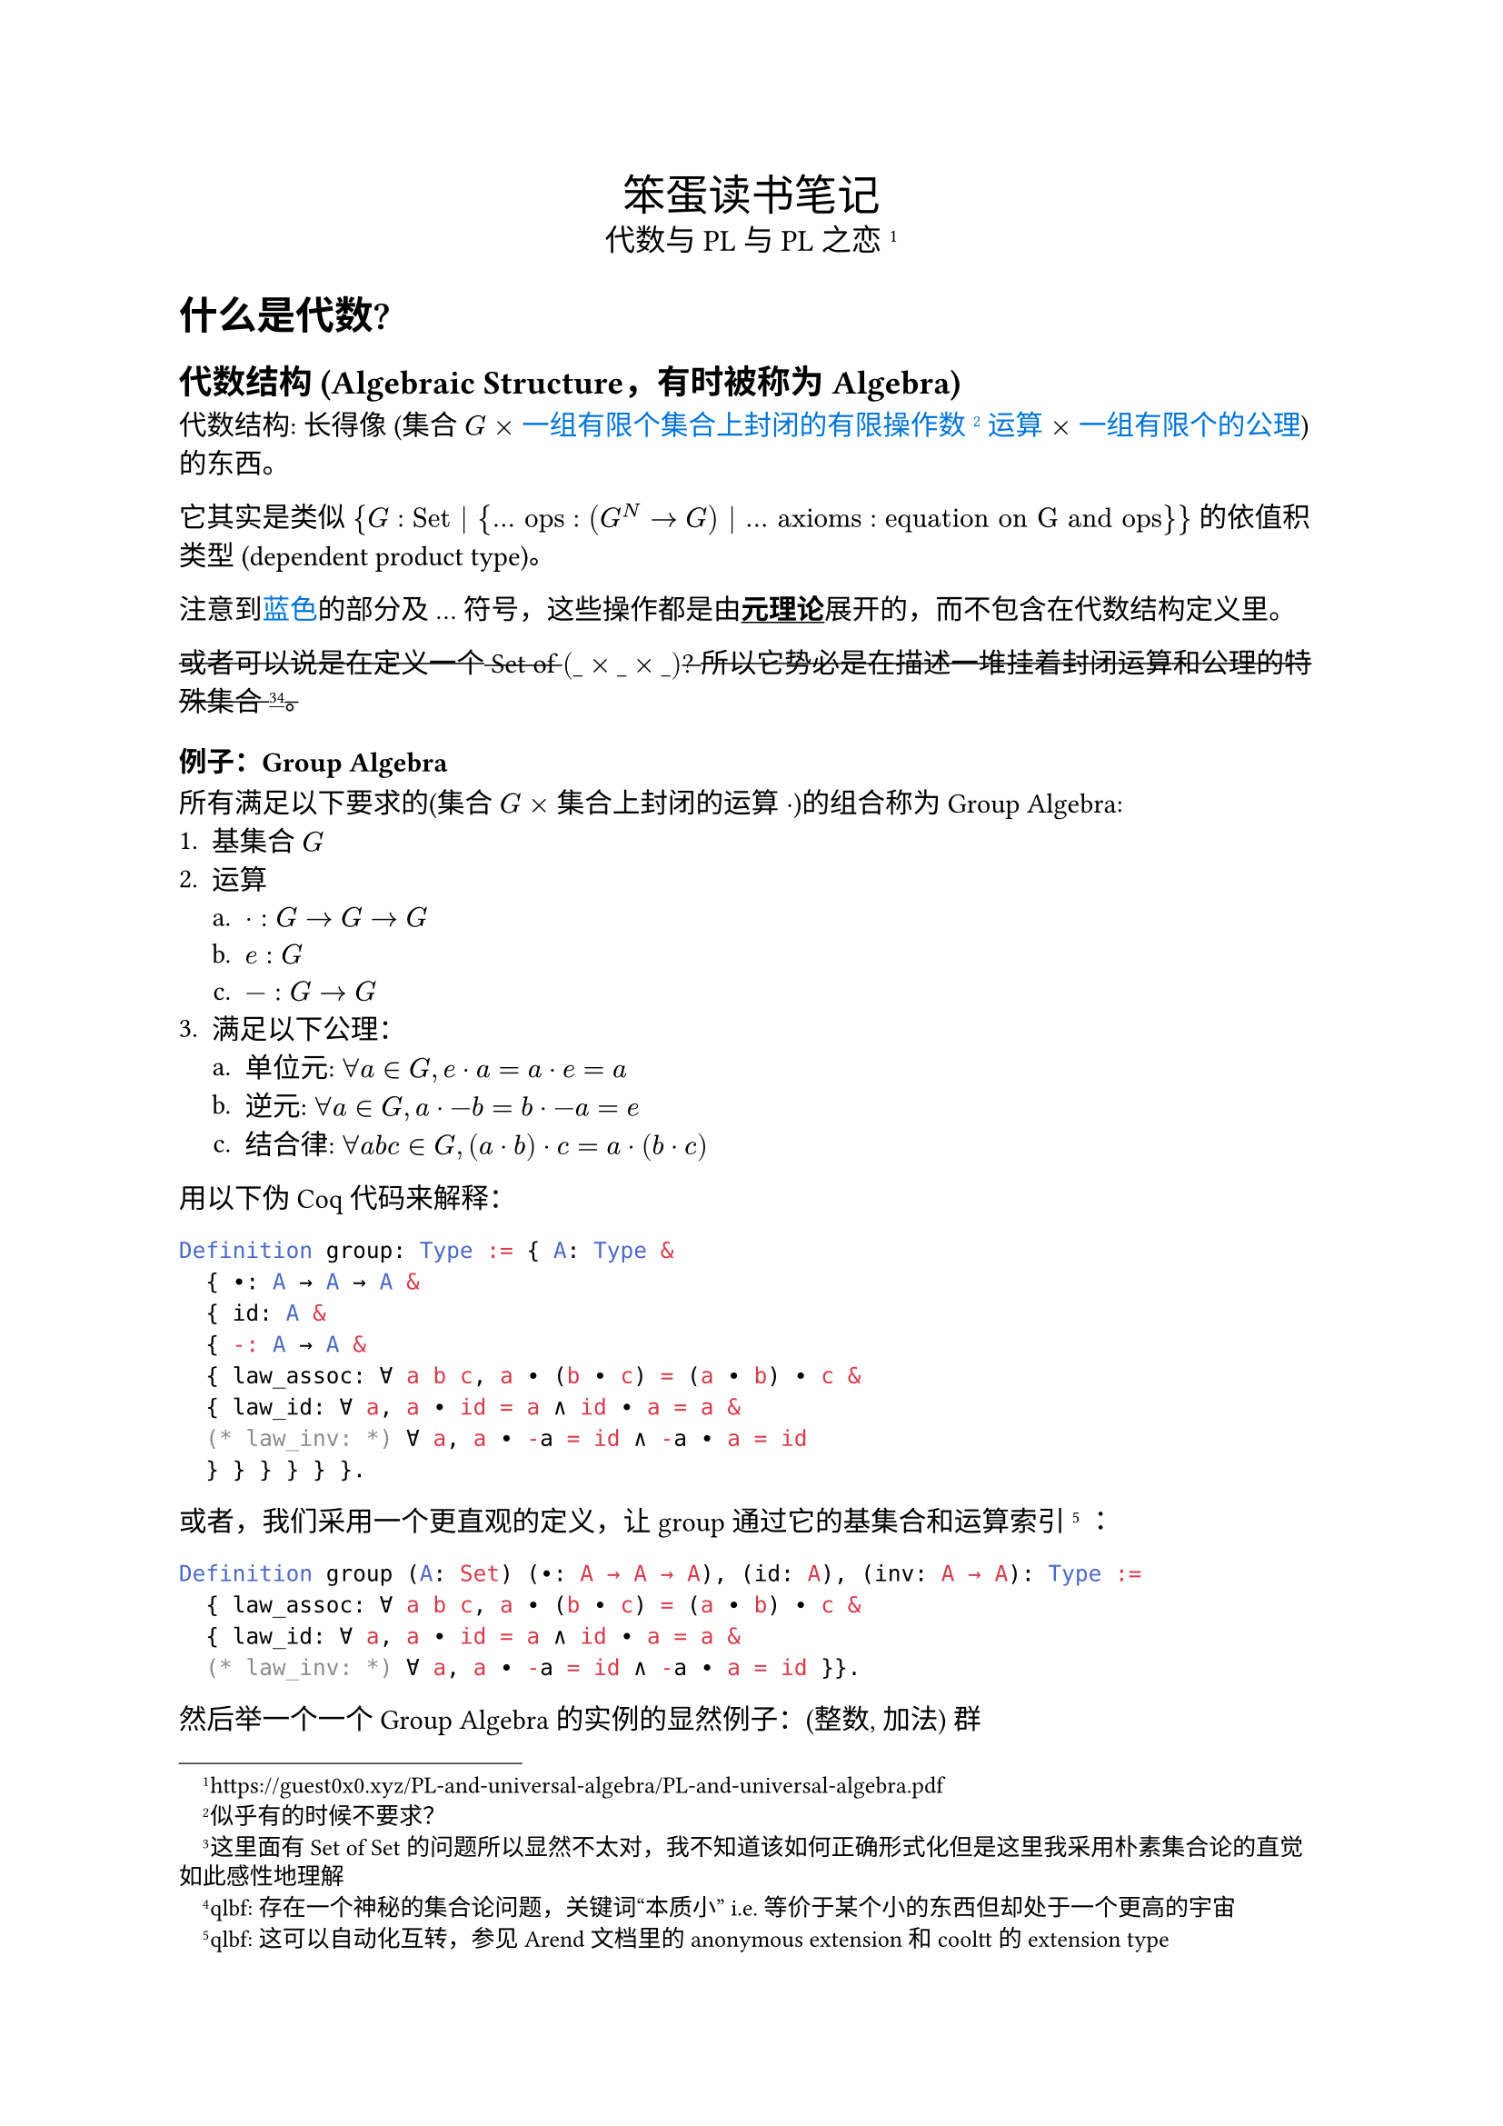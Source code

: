 #set text(font: ("Palatino", "Songti SC"), lang: "zh", region: "cn")
#set enum(numbering: "1.a.i.")
#show strong: underline

#align(
  center,
  [
    #text(17pt)[笨蛋读书笔记] \
    #text(12pt)[代数与 PL 与 PL 之恋#footnote[#link("https://guest0x0.xyz/PL-and-universal-algebra/PL-and-universal-algebra.pdf")]]],
)

= 什么是代数?
== 代数结构 (Algebraic Structure，有时被称为 Algebra)
代数结构: 长得像 (集合 $G$ $times$ #text(blue)[一组有限个集合上封闭的有限操作数#footnote[似乎有的时候不要求？]运算] $times$ #text(blue)[一组有限个的公理]) 的东西。

它其实是类似 ${G: "Set" | {... "ops": (G^N -> G) | ... "axioms": "equation on G and ops" }}$ 的依值积类型 (dependent product type)。

注意到#text(blue)[蓝色]的部分及 ... 符号，这些操作都是由*元理论*展开的，而不包含在代数结构定义里。

#strike[或者可以说是在定义一个 Set of $(\_ times \_ times \_)$? 所以它势必是在描述一堆挂着封闭运算和公理的特殊集合#footnote[这里面有 Set of Set 的问题所以显然不太对，我不知道该如何正确形式化但是这里我采用朴素集合论的直觉如此感性地理解]#footnote[qlbf: 存在一个神秘的集合论问题，关键词“本质小” i.e. 等价于某个小的东西但却处于一个更高的宇宙]。]

=== 例子：Group Algebra
所有满足以下要求的(集合 $G$ $times$ 集合上封闭的运算 $dot$)的组合称为 Group Algebra:
+ 基集合 $G$
+ 运算
  + $dot: G -> G -> G$
  + $e: G$
  + $minus: G -> G$
+ 满足以下公理：
  + 单位元: $forall a in G, e dot a = a dot e = a$
  + 逆元: $forall a in G, a dot -b = b dot -a = e$
  + 结合律: $forall a b c in G, (a dot b) dot c = a dot (b dot c)$

用以下伪 Coq 代码来解释：

```ml
Definition group: Type := { A: Type &
  { ∙: A → A → A &
  { id: A &
  { -: A → A &
  { law_assoc: ∀ a b c, a ∙ (b ∙ c) = (a ∙ b) ∙ c &
  { law_id: ∀ a, a ∙ id = a ∧ id ∙ a = a &
  (* law_inv: *) ∀ a, a ∙ -a = id ∧ -a ∙ a = id
  } } } } } }.
```

或者，我们采用一个更直观的定义，让 group 通过它的基集合和运算索引
#footnote[qlbf: 这可以自动化互转，参见 Arend 文档里的 anonymous extension 和 cooltt 的 extension type]
：

```ml
Definition group (A: Set) (∙: A → A → A), (id: A), (inv: A → A): Type :=
  { law_assoc: ∀ a b c, a ∙ (b ∙ c) = (a ∙ b) ∙ c &
  { law_id: ∀ a, a ∙ id = a ∧ id ∙ a = a &
  (* law_inv: *) ∀ a, a ∙ -a = id ∧ -a ∙ a = id }}.
```

然后举一个一个 Group Algebra 的实例的显然例子：(整数, 加法) 群
```ml
Lemma Z_plus_group: group Z +%Z 0%Z -%Z.
Proof.
  exists Z.add_assoc. exists Z.add_id. exact Z.add_inv.
Defined.
```

可见不是所有类型（加上一些操作）都可以满足某个特定代数结构的要求。特定代数结构其实是一种对类型的约束。

自然地，Abstract Data Type 是一种约束类型的方法，它显然可以用来定义特定代数结构（类型满足 Abstract Data Type 约束 $<-->$ 集合满足特定代数结构约束）。由于工程语言表达能力不足，它无法定义等式#footnote[Coq 应该行，但是我懒得写 `x.x`]。
游客账户在原文中也提到了一个例子：Module Type。

```ml
module type Group = sig
  type G
  val comp: G → G → G
  val id: G
  val inv: G → G
end
module Z_plus: Group = struct
  type G = Z
  let comp = Z.add
  let id = Z.zero
  let inv = Z.opp
end
```

== 泛代数 (Universal Algebra)

泛代数*不是*一种代数结构，也不研究特定的代数结构，而是研究所有代数结构的领域。换句话说，它开始考虑上述所称的*元理论*的部分，因此开始研究如何操纵代数结构，例如定义代数结构间的态射，同态等。

TODO: 我不知道怎么在 Coq 里 formalize universal algebra，问题点在于如何 formalize variadic dependent product type。或许其实也不需要 formalize，只要意识到元理论和理论的关联我觉得我就能想明白了。

= 代数同态

TODO